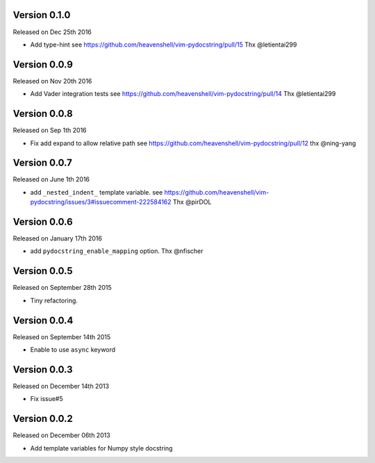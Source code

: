 Version 0.1.0
-------------
Released on Dec 25th 2016

- Add type-hint
  see https://github.com/heavenshell/vim-pydocstring/pull/15
  Thx @letientai299

Version 0.0.9
-------------
Released on Nov 20th 2016

- Add Vader integration tests
  see https://github.com/heavenshell/vim-pydocstring/pull/14
  Thx @letientai299

Version 0.0.8
-------------
Released on Sep 1th 2016

- Fix add expand to allow relative path
  see https://github.com/heavenshell/vim-pydocstring/pull/12
  thx @ning-yang

Version 0.0.7
-------------
Released on June 1th 2016

- add ``_nested_indent_`` template variable.
  see https://github.com/heavenshell/vim-pydocstring/issues/3#issuecomment-222584162
  Thx @pirDOL

Version 0.0.6
-------------
Released on January 17th 2016

- add ``pydocstring_enable_mapping`` option.
  Thx @nfischer

Version 0.0.5
-------------
Released on September 28th 2015

- Tiny refactoring.

Version 0.0.4
-------------
Released on September 14th 2015

- Enable to use ``async`` keyword


Version 0.0.3
-------------

Released on December 14th 2013

- Fix issue#5

Version 0.0.2
-------------

Released on December 06th 2013

- Add template variables for Numpy style docstring
